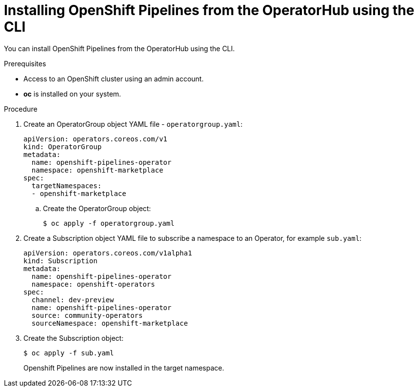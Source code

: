 // Module included in the following assemblies:
//
// * assembly_installing_pipelines.adoc

[id="proc_installing-pipelines-operator-via-yaml.adoc_{context}"]
= Installing OpenShift Pipelines from the OperatorHub using the CLI

You can install OpenShift Pipelines from the OperatorHub using the CLI.

.Prerequisites

- Access to an OpenShift cluster using an admin account.

- *oc* is installed on your system.

.Procedure

. Create an OperatorGroup object YAML file - `operatorgroup.yaml`:
+
----
apiVersion: operators.coreos.com/v1
kind: OperatorGroup
metadata:
  name: openshift-pipelines-operator	
  namespace: openshift-marketplace
spec:
  targetNamespaces:
  - openshift-marketplace
----

.. Create the OperatorGroup object:
+
----
$ oc apply -f operatorgroup.yaml
----

. Create a Subscription object YAML file to subscribe a namespace to an Operator,
for example `sub.yaml`:
+
----
apiVersion: operators.coreos.com/v1alpha1
kind: Subscription
metadata:
  name: openshift-pipelines-operator
  namespace: openshift-operators 
spec:
  channel: dev-preview
  name: openshift-pipelines-operator
  source: community-operators 
  sourceNamespace: openshift-marketplace
----

. Create the Subscription object:
+
----
$ oc apply -f sub.yaml
----
+
Openshift Pipelines are now installed in the target namespace.